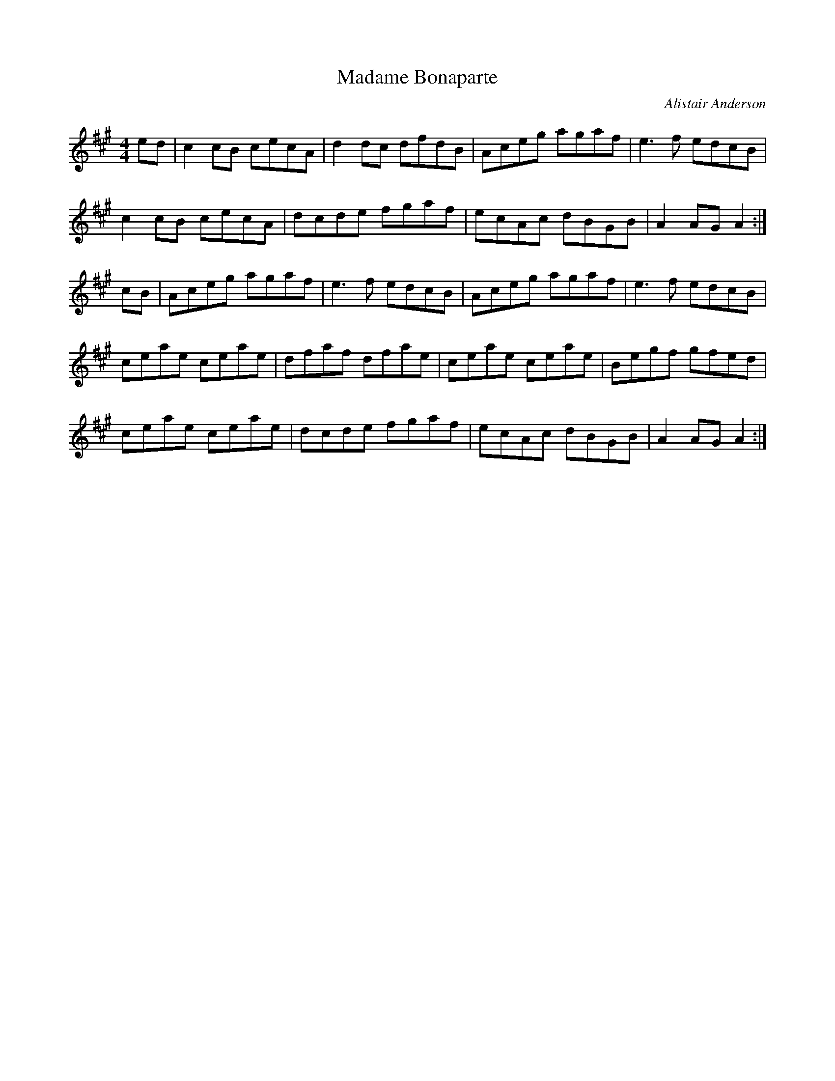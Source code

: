 X: 5
T:Madame Bonaparte
R:Hornpipe
C:Alistair Anderson
S:Nottingham Music Database
M:4/4
L:1/8
K:A % transposed from G
ed|c2cB cecA|d2dc dfdB|Aceg agaf|e3f edcB|
c2cB cecA|dcde fgaf|ecAc dBGB|A2AG A2:|
cB|Aceg agaf|e3f edcB|Aceg agaf|e3f edcB|
ceae ceae|dfaf dfae|ceae ceae|Begf gfed|
ceae ceae|dcde fgaf|ecAc dBGB|A2AG A2:|

